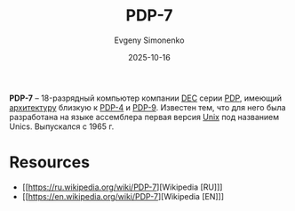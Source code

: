:PROPERTIES:
:ID:       deb479e9-54a9-44b1-8840-1bc831197a73
:END:
#+TITLE: PDP-7
#+AUTHOR: Evgeny Simonenko
#+LANGUAGE: Russian
#+LICENSE: CC BY-SA 4.0
#+DATE: 2025-10-16
#+FILETAGS: :pdp:dec:unix:

*PDP-7* -- 18-разрядный компьютер компании [[id:3266dd62-ff03-4a50-b1bd-bcca9bff5d7c][DEC]] серии [[id:358beb79-3875-4ec6-bc88-c4a9755f575c][PDP]], имеющий [[id:b52935f3-ec13-47f1-b74a-c194ede41f2b][архитектуру]] близкую к [[id:e435e5e6-33ca-4c49-aff8-ade1fbd49f68][PDP-4]] и [[id:b0460934-dfe7-49ed-81e8-3cc9a1508999][PDP-9]]. Известен тем, что для него была разработана на языке ассемблера первая версия [[id:5d730cab-a732-4326-8fd3-85dd8aa77b1a][Unix]] под названием Unics. Выпускался с 1965 г.

* Resources

- [[https://ru.wikipedia.org/wiki/PDP-7][Wikipedia [RU]​]]
- [[https://en.wikipedia.org/wiki/PDP-7][Wikipedia [EN]​]]
